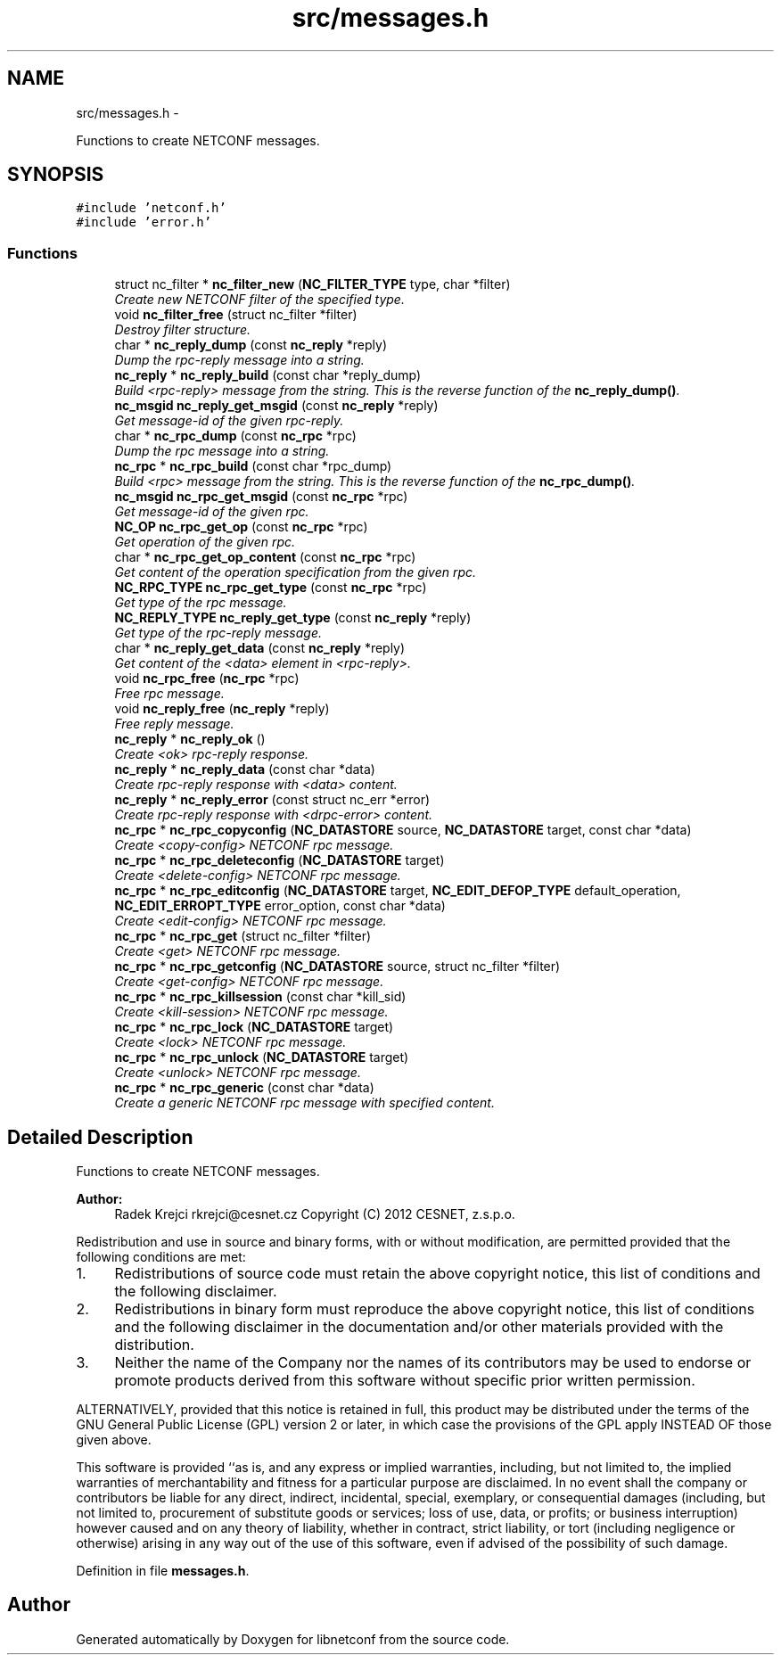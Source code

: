 .TH "src/messages.h" 3 "Wed Jul 11 2012" "Version 0.1.0" "libnetconf" \" -*- nroff -*-
.ad l
.nh
.SH NAME
src/messages.h \- 
.PP
Functions to create NETCONF messages\&.  

.SH SYNOPSIS
.br
.PP
\fC#include 'netconf\&.h'\fP
.br
\fC#include 'error\&.h'\fP
.br

.SS "Functions"

.in +1c
.ti -1c
.RI "struct nc_filter * \fBnc_filter_new\fP (\fBNC_FILTER_TYPE\fP type, char *filter)"
.br
.RI "\fICreate new NETCONF filter of the specified type\&. \fP"
.ti -1c
.RI "void \fBnc_filter_free\fP (struct nc_filter *filter)"
.br
.RI "\fIDestroy filter structure\&. \fP"
.ti -1c
.RI "char * \fBnc_reply_dump\fP (const \fBnc_reply\fP *reply)"
.br
.RI "\fIDump the rpc-reply message into a string\&. \fP"
.ti -1c
.RI "\fBnc_reply\fP * \fBnc_reply_build\fP (const char *reply_dump)"
.br
.RI "\fIBuild <rpc-reply> message from the string\&. This is the reverse function of the \fBnc_reply_dump()\fP\&. \fP"
.ti -1c
.RI "\fBnc_msgid\fP \fBnc_reply_get_msgid\fP (const \fBnc_reply\fP *reply)"
.br
.RI "\fIGet message-id of the given rpc-reply\&. \fP"
.ti -1c
.RI "char * \fBnc_rpc_dump\fP (const \fBnc_rpc\fP *rpc)"
.br
.RI "\fIDump the rpc message into a string\&. \fP"
.ti -1c
.RI "\fBnc_rpc\fP * \fBnc_rpc_build\fP (const char *rpc_dump)"
.br
.RI "\fIBuild <rpc> message from the string\&. This is the reverse function of the \fBnc_rpc_dump()\fP\&. \fP"
.ti -1c
.RI "\fBnc_msgid\fP \fBnc_rpc_get_msgid\fP (const \fBnc_rpc\fP *rpc)"
.br
.RI "\fIGet message-id of the given rpc\&. \fP"
.ti -1c
.RI "\fBNC_OP\fP \fBnc_rpc_get_op\fP (const \fBnc_rpc\fP *rpc)"
.br
.RI "\fIGet operation of the given rpc\&. \fP"
.ti -1c
.RI "char * \fBnc_rpc_get_op_content\fP (const \fBnc_rpc\fP *rpc)"
.br
.RI "\fIGet content of the operation specification from the given rpc\&. \fP"
.ti -1c
.RI "\fBNC_RPC_TYPE\fP \fBnc_rpc_get_type\fP (const \fBnc_rpc\fP *rpc)"
.br
.RI "\fIGet type of the rpc message\&. \fP"
.ti -1c
.RI "\fBNC_REPLY_TYPE\fP \fBnc_reply_get_type\fP (const \fBnc_reply\fP *reply)"
.br
.RI "\fIGet type of the rpc-reply message\&. \fP"
.ti -1c
.RI "char * \fBnc_reply_get_data\fP (const \fBnc_reply\fP *reply)"
.br
.RI "\fIGet content of the <data> element in <rpc-reply>\&. \fP"
.ti -1c
.RI "void \fBnc_rpc_free\fP (\fBnc_rpc\fP *rpc)"
.br
.RI "\fIFree rpc message\&. \fP"
.ti -1c
.RI "void \fBnc_reply_free\fP (\fBnc_reply\fP *reply)"
.br
.RI "\fIFree reply message\&. \fP"
.ti -1c
.RI "\fBnc_reply\fP * \fBnc_reply_ok\fP ()"
.br
.RI "\fICreate <ok> rpc-reply response\&. \fP"
.ti -1c
.RI "\fBnc_reply\fP * \fBnc_reply_data\fP (const char *data)"
.br
.RI "\fICreate rpc-reply response with <data> content\&. \fP"
.ti -1c
.RI "\fBnc_reply\fP * \fBnc_reply_error\fP (const struct nc_err *error)"
.br
.RI "\fICreate rpc-reply response with <drpc-error> content\&. \fP"
.ti -1c
.RI "\fBnc_rpc\fP * \fBnc_rpc_copyconfig\fP (\fBNC_DATASTORE\fP source, \fBNC_DATASTORE\fP target, const char *data)"
.br
.RI "\fICreate <copy-config> NETCONF rpc message\&. \fP"
.ti -1c
.RI "\fBnc_rpc\fP * \fBnc_rpc_deleteconfig\fP (\fBNC_DATASTORE\fP target)"
.br
.RI "\fICreate <delete-config> NETCONF rpc message\&. \fP"
.ti -1c
.RI "\fBnc_rpc\fP * \fBnc_rpc_editconfig\fP (\fBNC_DATASTORE\fP target, \fBNC_EDIT_DEFOP_TYPE\fP default_operation, \fBNC_EDIT_ERROPT_TYPE\fP error_option, const char *data)"
.br
.RI "\fICreate <edit-config> NETCONF rpc message\&. \fP"
.ti -1c
.RI "\fBnc_rpc\fP * \fBnc_rpc_get\fP (struct nc_filter *filter)"
.br
.RI "\fICreate <get> NETCONF rpc message\&. \fP"
.ti -1c
.RI "\fBnc_rpc\fP * \fBnc_rpc_getconfig\fP (\fBNC_DATASTORE\fP source, struct nc_filter *filter)"
.br
.RI "\fICreate <get-config> NETCONF rpc message\&. \fP"
.ti -1c
.RI "\fBnc_rpc\fP * \fBnc_rpc_killsession\fP (const char *kill_sid)"
.br
.RI "\fICreate <kill-session> NETCONF rpc message\&. \fP"
.ti -1c
.RI "\fBnc_rpc\fP * \fBnc_rpc_lock\fP (\fBNC_DATASTORE\fP target)"
.br
.RI "\fICreate <lock> NETCONF rpc message\&. \fP"
.ti -1c
.RI "\fBnc_rpc\fP * \fBnc_rpc_unlock\fP (\fBNC_DATASTORE\fP target)"
.br
.RI "\fICreate <unlock> NETCONF rpc message\&. \fP"
.ti -1c
.RI "\fBnc_rpc\fP * \fBnc_rpc_generic\fP (const char *data)"
.br
.RI "\fICreate a generic NETCONF rpc message with specified content\&. \fP"
.in -1c
.SH "Detailed Description"
.PP 
Functions to create NETCONF messages\&. 

\fBAuthor:\fP
.RS 4
Radek Krejci rkrejci@cesnet.cz Copyright (C) 2012 CESNET, z\&.s\&.p\&.o\&.
.RE
.PP
Redistribution and use in source and binary forms, with or without modification, are permitted provided that the following conditions are met:
.IP "1." 4
Redistributions of source code must retain the above copyright notice, this list of conditions and the following disclaimer\&.
.IP "2." 4
Redistributions in binary form must reproduce the above copyright notice, this list of conditions and the following disclaimer in the documentation and/or other materials provided with the distribution\&.
.IP "3." 4
Neither the name of the Company nor the names of its contributors may be used to endorse or promote products derived from this software without specific prior written permission\&.
.PP
.PP
ALTERNATIVELY, provided that this notice is retained in full, this product may be distributed under the terms of the GNU General Public License (GPL) version 2 or later, in which case the provisions of the GPL apply INSTEAD OF those given above\&.
.PP
This software is provided ``as is, and any express or implied warranties, including, but not limited to, the implied warranties of merchantability and fitness for a particular purpose are disclaimed\&. In no event shall the company or contributors be liable for any direct, indirect, incidental, special, exemplary, or consequential damages (including, but not limited to, procurement of substitute goods or services; loss of use, data, or profits; or business interruption) however caused and on any theory of liability, whether in contract, strict liability, or tort (including negligence or otherwise) arising in any way out of the use of this software, even if advised of the possibility of such damage\&. 
.PP
Definition in file \fBmessages\&.h\fP\&.
.SH "Author"
.PP 
Generated automatically by Doxygen for libnetconf from the source code\&.
